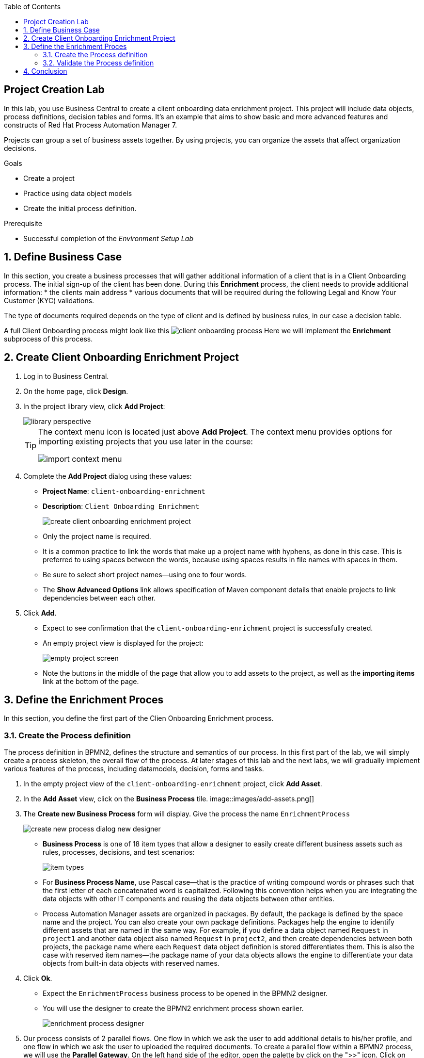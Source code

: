 :scrollbar:
:data-uri:
:toc2:
:greeting_repo: link:https://github.com/gpe-mw-training/dm7-customer-greeting/tree/greeting[Greeting Repository^]
:linkattrs:

== Project Creation Lab

In this lab, you use Business Central to create a client onboarding data enrichment project.
This project will include data objects, process definitions, decision tables and forms.
It's an example that aims to show basic and more advanced features and constructs of Red Hat Process Automation Manager 7.

Projects can group a set of business assets together. By using projects, you can organize the assets that affect organization decisions.

.Goals
* Create a project
* Practice using data object models
* Create the initial process definition.

.Prerequisite
* Successful completion of the _Environment Setup Lab_

:numbered:

== Define Business Case

In this section, you create a business processes that will gather additional information of a client that is in a Client Onboarding process.
The initial sign-up of the client has been done. During this *Enrichment* process, the client needs to provide additional information:
* the clients main address
* various documents that will be required during the following Legal and Know Your Customer (KYC) validations.

The type of documents required depends on the type of client and is defined by business rules, in our case a decision table.

A full Client Onboarding process might look like this
image:images/client-onboarding-process.png[]
Here we will implement the *Enrichment* subprocess of this process.


== Create Client Onboarding Enrichment Project

. Log in to Business Central.
. On the home page, click *Design*.
. In the project library view, click *Add Project*:
+
image::images/library-perspective.png[]
+
[TIP]
====
The context menu icon is located just above *Add Project*. The context menu provides options for importing existing projects that you use later in the course:

image::images/import-context-menu.png[]
====

. Complete the *Add Project* dialog using these values:
* *Project Name*: `client-onboarding-enrichment`
* *Description*: `Client Onboarding Enrichment`
+
image::images/create-client-onboarding-enrichment-project.png[]
* Only the project name is required.
* It is a common practice to link the words that make up a project name with hyphens, as done in this case. This is preferred to using spaces between the words, because using spaces results in file names with spaces in them.
* Be sure to select short project names--using one to four words.
* The *Show Advanced Options* link allows specification of Maven component details that enable projects to link dependencies between each other.

. Click *Add*.
* Expect to see confirmation that the `client-onboarding-enrichment` project is successfully created.
* An empty project view is displayed for the project:
+
image::images/empty-project-screen.png[]
* Note the buttons in the middle of the page that allow you to add assets to the project, as well as the *importing items* link at the bottom of the page.

== Define the Enrichment Proces

In this section, you define the first part of the Clien Onboarding Enrichment process.


=== Create the Process definition

The process definition in BPMN2, defines the structure and semantics of our process. In this first part of the lab, we will simply create
a process skeleton, the overall flow of the process. At later stages of this lab and the next labs, we will gradually implement various
features of the process, including datamodels, decision, forms and tasks.

. In the empty project view of the `client-onboarding-enrichment` project, click *Add Asset*.
. In the *Add Asset* view, click on the *Business Process* tile.
image::images/add-assets.png[]
. The *Create new Business Process* form will display. Give the process the name `EnrichmentProcess`

+
image::images/create-new-process-dialog-new-designer.png[]
* *Business Process* is one of 18 item types that allow a designer to easily create different business assets such as rules, processes, decisions, and test scenarios:
+
image::images/item-types.png[]


* For *Business Process Name*, use Pascal case--that is the practice of writing compound words or phrases such that the first letter of each concatenated word is capitalized. Following this convention helps when you are integrating the data objects with other IT components and reusing the data objects between other entities.

* Process Automation Manager assets are organized in packages. By default, the package is defined by the space name and the project. You can also create your own package definitions. Packages help the engine to identify different assets that are named in the same way. For example, if you define a data object named `Request` in `project1` and another data object also named `Request` in `project2`, and then create dependencies between both projects, the package name where each `Request` data object definition is stored differentiates them. This is also the case with reserved item names--the package name of your data objects allows the engine to differentiate your data objects from built-in data objects with reserved names.

. Click *Ok*.
* Expect the `EnrichmentProcess` business process to be opened in the BPMN2 designer.
* You will use the designer to create the BPMN2 enrichment process shown earlier.
+
image::images/enrichment-process-designer.png[]
. Our process consists of 2 parallel flows. One flow in which we ask the user to add additional details to his/her profile, and one flow in which we ask the user to uploaded the required documents.
To create a parallel flow within a BPMN2 process, we will use the *Parallel Gateway*. On the left hand side of the editor, open the palette by click on the ">>" icon. Click on *Gateways* and drag the
*Parallel Gateway* onto the canvas, next to the *Start Event* (visualized as a green circle).
. To connect the *Start Event* and the *Parallel Gateway*, click on the *Start Event*. This will open a small menu. In this menu, grab the arrow icon, called an *Edge* and drag it onto the *Parallel Gateway*. This will create connection between the 2 nodes.
+
image::images/start-event-menu-designer.png[]
+
image::images/start-gateway-connected-designer.png[]
+
. We will first create the workflow that consists of a User Task to add additional details. Instead of dragging BPMN2 constructs from the palette onto the canvas, these constructs can also be created directly from within the canvas.
Click on the *Parallel Gateway*, this will open a small menu. In the menu, click on the *Create Task* icon. This will create a *Task*, connected to the *Parallel Gateway*.
+
image::images/parallel-gateway-menu-designer.png[]
+
image::images/task-designer.png[]
+
. The *Task* needs to be reconfigured to the task type that we need. To do this, click on the task and in the menu that opens, hover over the _gears_ icon in the lower left corner of the task. A menu will expand. From this menu, select *Convert into User*. This will change the task type of this node to *User*.
+
image::images/task-convert-into-user-designer.png[]
+
. A *User Task* requires some properties to be set, like the name of the task, the input and output data, and the actors and/or groups to which the task will be assigned.
In this lab we will only configure the name. We will revisit the task properties in a later lab to provide additional configuration.
Click on the *User Task* to select it. Click on the "Diagram Properties" icon (a little pencil and paper icon) on the right side of the designer to open the properties panel.
Add the following properties:
* *General*
** *Name*: `Add Client Details`
* *Implementation / Execution*
** *Task Name*: `add-client-details`
Note that the *Name* property is mainly used for labeling purposes, while the *Task Name* field is the identifier of the task used by the runtime again.
+
image::images/user-task-properties-designer
.png[]
+
. Change the layout of the model by dragging the icons around to create a model as shown below. This will allow us later to add an additional flow below our first flow.
+
image::images/change-layout-designer.png[]
+
. Click *Save* to save the changes. A dialog will open in which you can add a *Check in comment*. Good practice is to state what kind of changes were made to the process and why. This allows for easier monitoring of changes by other team members in the future.
Second, a *Warning* pop-up will be displayed, stating that the validation of the process failed. This is expected. The process, for example, does not have an end-state yet. We will end these constructs in a later stage of the lab.
Click *OK* to save the changes. Expect to see a notification that the process has been successfully saved.
. We will now add the skeleton/outline of the second flow. Open the palette on the left-hand side of the editor, expand the *Activities* section and drag *Business Rule* task on the canvas.
. Connect the *Parallel Gateway* to the *Business Rule Task*.
. Instead of using the properties panel to set the name of the node, we can also simply do this within the canvas by double-clicking on the node. Double-click on the *Business Rule* node and give it the name `Determine Documents`.
We will later revisit this node to configure the actual rules that should be evaluated within the context of this node.
+
image::images/after-determine-documents-business-rule-designer.png[]
+
. The task of the rules will be to define which documents the user needs to upload. For each of these documents we want to start a so-called sub-process.
Therefore, we will use a construct called a *Multi Instance Sub Process*, which allows us to create multiple instances of this process depending of the number of items in a collection (we will configure this part later).
* Open the palette, expand the *SubProcesses* section
* Drag the *Multiple Instance* subprocess onto the canvas.
* Connect it to the *Business Rule* task.
* Make the subprocess a bit bigger than the standard size.
* Give it the name `Upload Documents`.
In a later part of the lab we will implement the process logic within the multi-instance subprocess.
+
image::images/after-upload-documents-multi-instance-designer.png[]
+
. We now need to connect the 2 parallel flows together and add an *End Event* to our process. We do this with a *Converging Parallel Gateway*,
which is the exact same construct as *Paralle Gateway* we used earlier, except this time, the gateway will have 2 incoming connections instead of outgoing connections
* Drag a *Parallel Gateway* onto the canvas and place it after the `Add Client Details` task and the `Upload Documents` subprocess.
* Connect the `Add Client Details` task to the gateway.
* Connect the `Upload Documents` subprocess to the gateway.
. Finally, add an *End Event* to the process and connect it to the converging gateway.
+
image::images/skeleton-process-designer.png[]
+
. Save the process.

=== Validate the Process definition
The designer provides functionality to validate the model, and determine whether there are any validation errors. This allows the user to determine problems early in the design process.

. Click on the *Validate* button, the button with the checkmark icon, in the menu of the designer
. A warning pop-up will appear, stating that:
* The *Rule Task* has no `ruleflow-group` set
* The *Multi Instance SubProcess* has `ForEach` has no variable name and collection expression.
+
image::images/process-validation-warning-popup.png[]
. Click on the `Determine Documents` *Business Rule* task and open the properties panel on the right side of editor. As stated in the validatino warning message, the problem is that we have not defined a *ruleflow-group* on the rule task.
. The *ruleflow-group* defines the collection of rules that need to be evaluated in the context of this rule node.
* In the property panel of the editor, open the *Implementation / Execution* section and look for the *Rule Flow Group* property.
* Open the dropdowb-box of the *Rule Flow Group* property by clicking on the *v* icon. Select the `enrichment-required-documents` group. We will later add rules to our project (in the form of a decision table) on which we will set the same group name.
. Save the process.

== Conclusion
You've completed this part of the lab. In this lab you have
. Created your first Process Automation Manager project.
. Created a *Business Process* asset using the legacy designer.
. Created a skeleton/outline of the *Client Onboarding Enrichment* process.

In the following labs we will gradually enhance and improve this process until we have a fully executable process.

